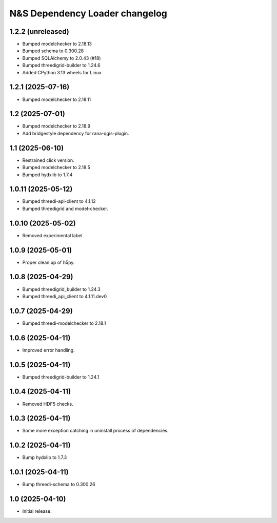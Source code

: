 N&S Dependency Loader changelog
========================


1.2.2 (unreleased)
------------------

- Bumped modelchecker to 2.18.13
- Bumped schema to 0.300.28
- Bumped SQLAlchemy to 2.0.43 (#18)
- Bumped threedigrid-builder to 1.24.6
- Added CPython 3.13 wheels for Linux


1.2.1 (2025-07-16)
------------------

- Bumped modelchecker to 2.18.11


1.2 (2025-07-01)
----------------

- Bumped modelchecker to 2.18.9
- Add bridgestyle dependency for rana-qgis-plugin.


1.1 (2025-06-10)
----------------

- Restrained click version.
- Bumped modelchecker to 2.18.5
- Bumped hydxlib to 1.7.4


1.0.11 (2025-05-12)
-------------------

- Bumped threedi-api-client to 4.1.12
- Bumped threedigrid and model-checker.


1.0.10 (2025-05-02)
-------------------

- Removed experimental label.


1.0.9 (2025-05-01)
------------------

- Proper clean up of h5py.


1.0.8 (2025-04-29)
------------------

- Bumped threedigrid_builder to 1.24.3
- Bumped threedi_api_client to 4.1.11.dev0


1.0.7 (2025-04-29)
------------------

- Bumped threedi-modelchecker to 2.18.1


1.0.6 (2025-04-11)
------------------

- Improved error handling.


1.0.5 (2025-04-11)
------------------

- Bumped threedigrid-builder to 1.24.1


1.0.4 (2025-04-11)
------------------

- Removed HDF5 checks.


1.0.3 (2025-04-11)
------------------

- Some more exception catching in uninstall process of dependencies.


1.0.2 (2025-04-11)
------------------

- Bump hydxlib to 1.7.3


1.0.1 (2025-04-11)
----------------

- Bump threedi-schema to 0.300.26


1.0 (2025-04-10)
----------------

- Initial release.

